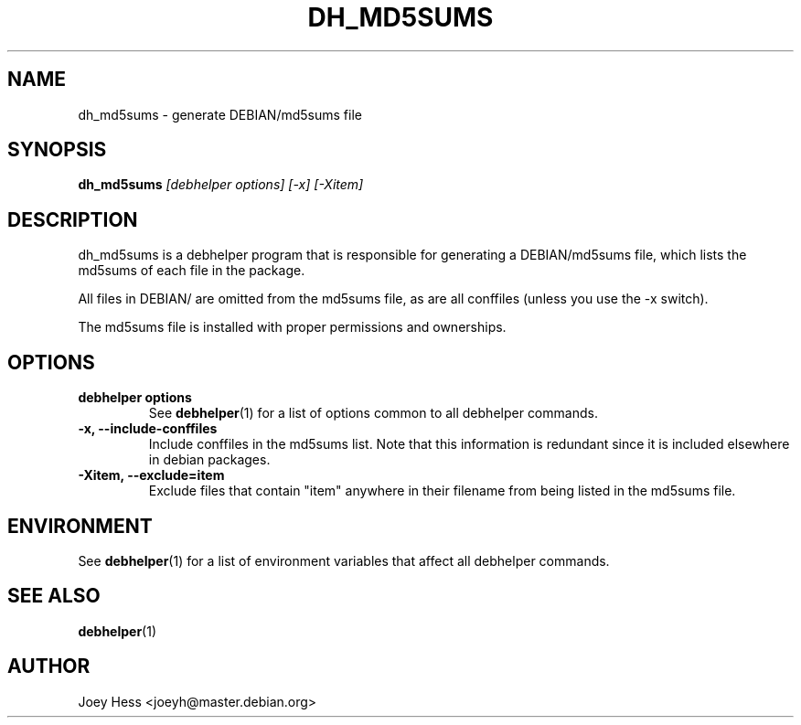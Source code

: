 .TH DH_MD5SUMS 1 "" "Debhelper Commands" "Debhelper Commands"
.SH NAME
dh_md5sums \- generate DEBIAN/md5sums file
.SH SYNOPSIS
.B dh_md5sums
.I "[debhelper options] [-x] [-Xitem]"
.SH "DESCRIPTION"
dh_md5sums is a debhelper program that is responsible for generating
a DEBIAN/md5sums file, which lists the md5sums of each file in the package.
.P
All files in DEBIAN/ are omitted from the md5sums file, as are all conffiles
(unless you use the -x switch).
.P
The md5sums file is installed with proper permissions and ownerships.
.SH OPTIONS
.TP
.B debhelper options
See
.BR debhelper (1)
for a list of options common to all debhelper commands.
.TP
.B \-x, \--include-conffiles
Include conffiles in the md5sums list. Note that this information is
redundant since it is included elsewhere in debian packages.
.TP
.B \-Xitem, --exclude=item
Exclude files that contain "item" anywhere in their filename from
being listed in the md5sums file.
.SH ENVIRONMENT
See
.BR debhelper (1)
for a list of environment variables that affect all debhelper commands.
.SH "SEE ALSO"
.BR debhelper (1)
.SH AUTHOR
Joey Hess <joeyh@master.debian.org>
